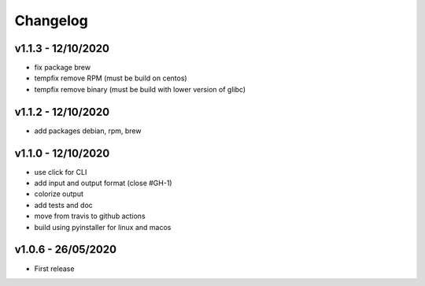 =========
Changelog
=========

v1.1.3 - 12/10/2020
===================

- fix package brew
- tempfix remove RPM (must be build on centos)
- tempfix remove binary (must be build with lower version of glibc)

v1.1.2 - 12/10/2020
===================

- add packages debian, rpm, brew

v1.1.0 - 12/10/2020
===================

- use click for CLI
- add input and output format (close #GH-1)
- colorize output
- add tests and doc
- move from travis to github actions
- build using pyinstaller for linux and macos


v1.0.6 - 26/05/2020
===================
- First release
